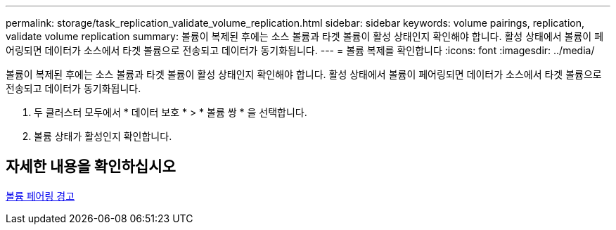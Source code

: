 ---
permalink: storage/task_replication_validate_volume_replication.html 
sidebar: sidebar 
keywords: volume pairings, replication, validate volume replication 
summary: 볼륨이 복제된 후에는 소스 볼륨과 타겟 볼륨이 활성 상태인지 확인해야 합니다. 활성 상태에서 볼륨이 페어링되면 데이터가 소스에서 타겟 볼륨으로 전송되고 데이터가 동기화됩니다. 
---
= 볼륨 복제를 확인합니다
:icons: font
:imagesdir: ../media/


[role="lead"]
볼륨이 복제된 후에는 소스 볼륨과 타겟 볼륨이 활성 상태인지 확인해야 합니다. 활성 상태에서 볼륨이 페어링되면 데이터가 소스에서 타겟 볼륨으로 전송되고 데이터가 동기화됩니다.

. 두 클러스터 모두에서 * 데이터 보호 * > * 볼륨 쌍 * 을 선택합니다.
. 볼륨 상태가 활성인지 확인합니다.




== 자세한 내용을 확인하십시오

xref:reference_replication_volume_pairing_warnings.adoc[볼륨 페어링 경고]

